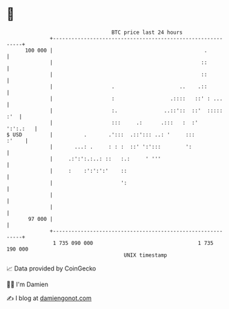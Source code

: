 * 👋

#+begin_example
                                     BTC price last 24 hours                    
                 +------------------------------------------------------------+ 
         100 000 |                                                 .          | 
                 |                                                ::          | 
                 |                                                ::          | 
                 |                   .                     ..    .::          | 
                 |                   :                  .::::   ::' : ...     | 
                 |                   :.               ..::'::  ::'  ::::: :'  | 
                 |                   :::     .:      .:::   :  :'    ':':.:   | 
   $ USD         |          .       .':::  .::'::: ..: '     :::        :'    | 
                 |       ...: .     : : :  ::' ':':::        ':               | 
                 |     .:':':.:..: ::   :.:     ' '''                         | 
                 |     :    :':':':'    ::                                    | 
                 |                      ':                                    | 
                 |                                                            | 
                 |                                                            | 
          97 000 |                                                            | 
                 +------------------------------------------------------------+ 
                  1 735 090 000                                  1 735 190 000  
                                         UNIX timestamp                         
#+end_example
📈 Data provided by CoinGecko

🧑‍💻 I'm Damien

✍️ I blog at [[https://www.damiengonot.com][damiengonot.com]]
